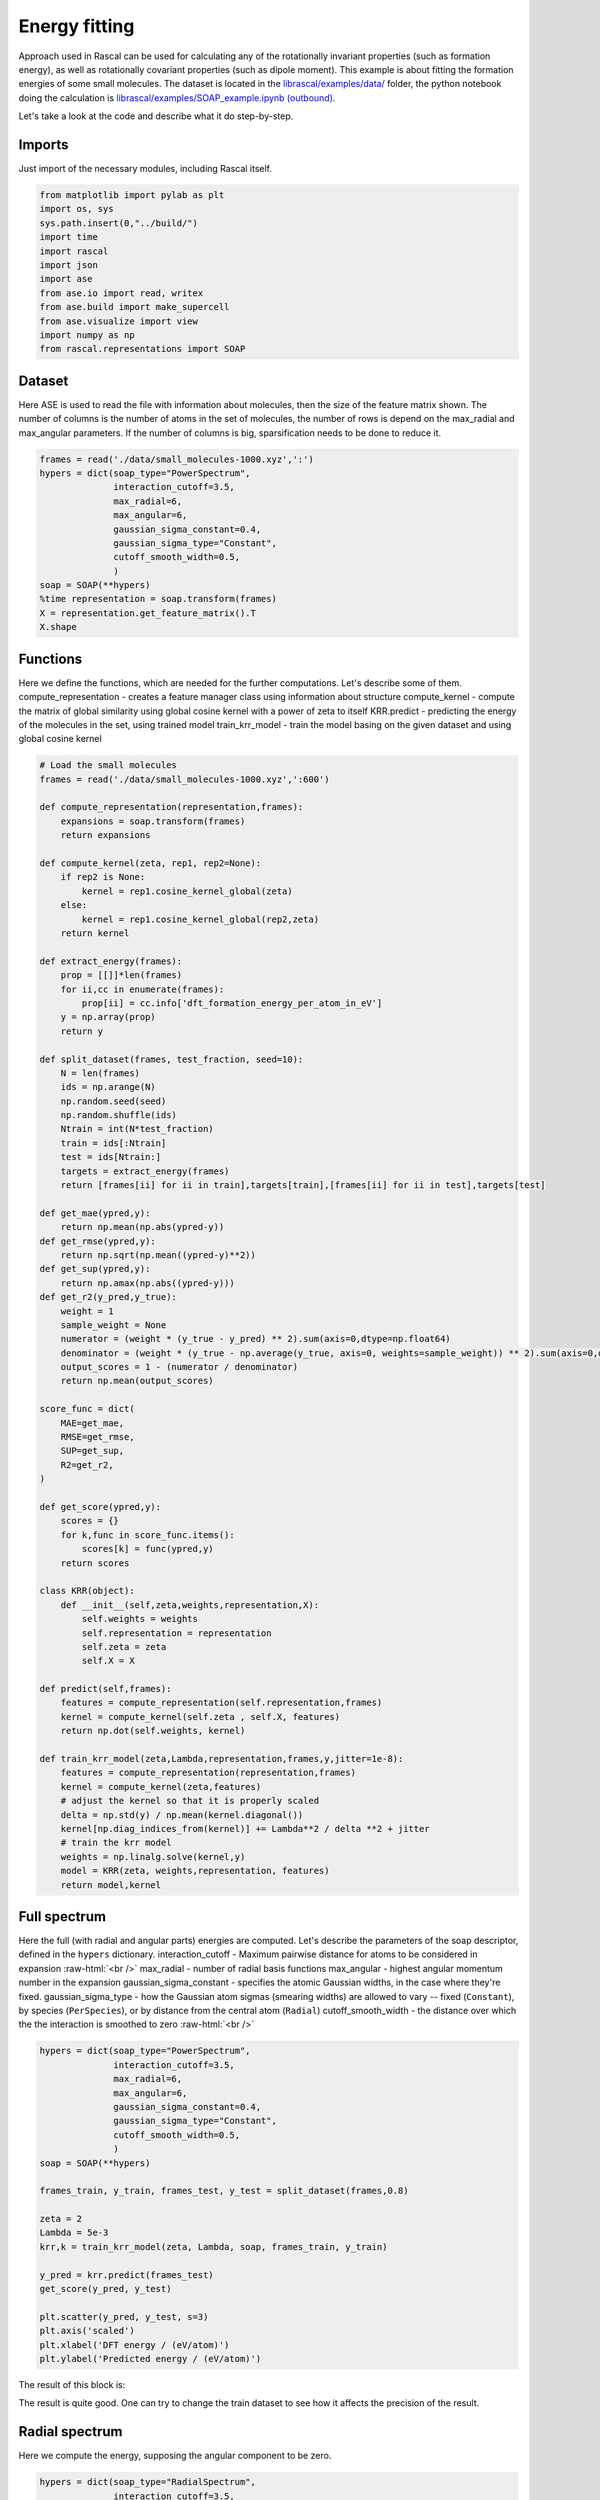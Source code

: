 .. _TutorialEn:

.. role:: raw-html(raw)
    :format: html

Energy fitting
================

Approach used in Rascal can be used for calculating any of the rotationally invariant properties (such as formation energy), as well as rotationally covariant properties (such as dipole moment). This example is about fitting the formation energies of some small molecules. The dataset is located in the `librascal/examples/data/ <../../../../examples/data>`_ folder, the python notebook doing the calculation is `librascal/examples/SOAP_example.ipynb (outbound) <https://github.com/cosmo-epfl/librascal/blob/master/examples/SOAP_example.ipynb>`_.




Let's take a look at the code and describe what it do step-by-step.

Imports
*********

Just import of the necessary modules, including Rascal itself.

.. code-block:: python

    from matplotlib import pylab as plt
    import os, sys
    sys.path.insert(0,"../build/")
    import time
    import rascal
    import json
    import ase
    from ase.io import read, writex
    from ase.build import make_supercell
    from ase.visualize import view
    import numpy as np
    from rascal.representations import SOAP

Dataset
***********

Here ASE is used to read the file with information about molecules, then the size of the feature matrix shown. The number of columns is the number of atoms in the set of molecules, the number of rows is depend on the max_radial and max_angular parameters. If the number of columns is big, sparsification needs to be done to reduce it.

.. code-block:: python

    frames = read('./data/small_molecules-1000.xyz',':')
    hypers = dict(soap_type="PowerSpectrum",
                  interaction_cutoff=3.5,
                  max_radial=6,
                  max_angular=6,
                  gaussian_sigma_constant=0.4,
                  gaussian_sigma_type="Constant",
                  cutoff_smooth_width=0.5,
                  )
    soap = SOAP(**hypers)
    %time representation = soap.transform(frames)
    X = representation.get_feature_matrix().T
    X.shape


Functions
*********

Here we define the functions, which are needed for the further computations. Let's describe some of them. 
compute_representation - creates a feature manager class using information about structure
compute_kernel - compute the matrix of global similarity using global cosine kernel with a power of zeta to itself
KRR.predict - predicting the energy of the molecules in the set, using trained model
train_krr_model - train the model basing on the given dataset and using global cosine kernel

.. code-block:: python

    # Load the small molecules 
    frames = read('./data/small_molecules-1000.xyz',':600')

    def compute_representation(representation,frames):
        expansions = soap.transform(frames)
        return expansions

    def compute_kernel(zeta, rep1, rep2=None):
        if rep2 is None:
            kernel = rep1.cosine_kernel_global(zeta)
        else:
            kernel = rep1.cosine_kernel_global(rep2,zeta)
        return kernel

    def extract_energy(frames):
        prop = [[]]*len(frames)
        for ii,cc in enumerate(frames):
            prop[ii] = cc.info['dft_formation_energy_per_atom_in_eV']
        y = np.array(prop)
        return y

    def split_dataset(frames, test_fraction, seed=10):
        N = len(frames)
        ids = np.arange(N)
        np.random.seed(seed)
        np.random.shuffle(ids)
        Ntrain = int(N*test_fraction)
        train = ids[:Ntrain]
        test = ids[Ntrain:]
        targets = extract_energy(frames)
        return [frames[ii] for ii in train],targets[train],[frames[ii] for ii in test],targets[test]

    def get_mae(ypred,y):
        return np.mean(np.abs(ypred-y))
    def get_rmse(ypred,y):
        return np.sqrt(np.mean((ypred-y)**2))
    def get_sup(ypred,y):
        return np.amax(np.abs((ypred-y)))
    def get_r2(y_pred,y_true):
        weight = 1
        sample_weight = None
        numerator = (weight * (y_true - y_pred) ** 2).sum(axis=0,dtype=np.float64)
        denominator = (weight * (y_true - np.average(y_true, axis=0, weights=sample_weight)) ** 2).sum(axis=0,dtype=np.float64)
        output_scores = 1 - (numerator / denominator)
        return np.mean(output_scores)

    score_func = dict(
        MAE=get_mae,
        RMSE=get_rmse,
        SUP=get_sup,
        R2=get_r2,
    )

    def get_score(ypred,y):
        scores = {}
        for k,func in score_func.items():
            scores[k] = func(ypred,y)
        return scores

    class KRR(object):
        def __init__(self,zeta,weights,representation,X):
            self.weights = weights
            self.representation = representation
            self.zeta = zeta
            self.X = X
        
    def predict(self,frames):
        features = compute_representation(self.representation,frames)
        kernel = compute_kernel(self.zeta , self.X, features)
        return np.dot(self.weights, kernel)
    
    def train_krr_model(zeta,Lambda,representation,frames,y,jitter=1e-8):
        features = compute_representation(representation,frames)
        kernel = compute_kernel(zeta,features)
        # adjust the kernel so that it is properly scaled
        delta = np.std(y) / np.mean(kernel.diagonal())
        kernel[np.diag_indices_from(kernel)] += Lambda**2 / delta **2 + jitter
        # train the krr model
        weights = np.linalg.solve(kernel,y)
        model = KRR(zeta, weights,representation, features)
        return model,kernel


Full spectrum
*************

Here the full (with radial and angular parts) energies are computed. Let's describe the parameters of the soap descriptor, defined in the ``hypers`` dictionary.
interaction_cutoff -  Maximum pairwise distance for atoms to be considered in expansion :raw-html:`<br />`
max_radial - number of radial basis functions
max_angular - highest angular momentum number in the expansion
gaussian_sigma_constant - specifies the atomic Gaussian widths, in the case where they're fixed.
gaussian_sigma_type - how the Gaussian atom sigmas (smearing widths) are allowed to vary -- fixed (``Constant``), by species (``PerSpecies``), or by distance from the central atom (``Radial``)
cutoff_smooth_width - the distance over which the the interaction is smoothed to zero :raw-html:`<br />`


.. code-block:: python

    hypers = dict(soap_type="PowerSpectrum",
                  interaction_cutoff=3.5, 
                  max_radial=6, 
                  max_angular=6, 
                  gaussian_sigma_constant=0.4,
                  gaussian_sigma_type="Constant",
                  cutoff_smooth_width=0.5,
                  )
    soap = SOAP(**hypers)

    frames_train, y_train, frames_test, y_test = split_dataset(frames,0.8)

    zeta = 2
    Lambda = 5e-3
    krr,k = train_krr_model(zeta, Lambda, soap, frames_train, y_train)

    y_pred = krr.predict(frames_test)
    get_score(y_pred, y_test)

    plt.scatter(y_pred, y_test, s=3)
    plt.axis('scaled')
    plt.xlabel('DFT energy / (eV/atom)')
    plt.ylabel('Predicted energy / (eV/atom)')

The result of this block is:

.. image:: ../dox_resources/R1.png

The result is quite good. One can try to change the train dataset to see how it affects the precision of the result. 

Radial spectrum
***************

Here we compute the energy, supposing the angular component to be zero.

.. code-block:: python

    hypers = dict(soap_type="RadialSpectrum",
                  interaction_cutoff=3.5, 
                  max_radial=6, 
                  max_angular=0, 
                  gaussian_sigma_constant=0.4,
                  gaussian_sigma_type="Constant",
                  cutoff_smooth_width=0.5,
                  )
    soap = SOAP(**hypers)

    frames_train, y_train, frames_test, y_test = split_dataset(frames,0.8)

    zeta = 2
    Lambda = 5e-4
    krr,k = train_krr_model(zeta, Lambda, soap, frames_train, y_train)

    y_pred = krr.predict(frames_test)
    get_score(y_pred, y_test)

    plt.scatter(y_pred, y_test, s=3)
    plt.axis('scaled')
    plt.xlabel('DFT energy / (eV/atom)')
    plt.ylabel('Predicted energy / (eV/atom)')

Comparison of full and radial spectrum:

.. image:: ../dox_resources/Comps.png

It can be seen that the two spectres are quite similar, but the radial spectrum is much more simple to compute (as feature matrix is much smaller and the set of spherical harmonics doesn't have to be computed). It is quite an inteseting fact, but, unfortunately, this feature is probably not generalizable and should be just the feature of this particular dataset.

Map of the dataset
*******************
Here we use sklearn to do `kernel principal component analysis (outbound) <https://en.wikipedia.org/wiki/Kernel_principal_component_analysis>`_.

.. code-block:: python

    def compute_representation(representation,frames):
        expansions = soap.transform(frames)
        return expansions

    def compute_kernel(zeta, rep1, rep2=None):
        if rep2 is None:
            kernel = rep1.cosine_kernel_global(zeta)
        else:
            kernel = rep1.cosine_kernel_global(rep2,zeta)
        return kernel

    def link_ngl_wdgt_to_ax_pos(ax, pos, ngl_widget):
        from matplotlib.widgets import AxesWidget
        from scipy.spatial import cKDTree
        r"""
        Initial idea for this function comes from @arose, the rest is @gph82 and @clonker
        """
    
        kdtree = cKDTree(pos)
        #assert ngl_widget.trajectory_0.n_frames == pos.shape[0]
        x, y = pos.T
        
        lineh = ax.axhline(ax.get_ybound()[0], c="black", ls='--')
        linev = ax.axvline(ax.get_xbound()[0], c="black", ls='--')
        dot, = ax.plot(pos[0,0],pos[0,1], 'o', c='red', ms=7)
    
        ngl_widget.isClick = False
        
        def onclick(event):
            linev.set_xdata((event.xdata, event.xdata))
            lineh.set_ydata((event.ydata, event.ydata))
            data = [event.xdata, event.ydata]    
            _, index = kdtree.query(x=data, k=1)
            dot.set_xdata((x[index]))
            dot.set_ydata((y[index]))
            ngl_widget.isClick = True
            ngl_widget.frame = index
    
        def my_observer(change):
            r"""Here comes the code that you want to execute
            """
            ngl_widget.isClick = False
            _idx = change["new"]
            try:
                dot.set_xdata((x[_idx]))
                dot.set_ydata((y[_idx]))            
            except IndexError as e:
                dot.set_xdata((x[0]))
                dot.set_ydata((y[0]))
                print("caught index error with index %s (new=%s, old=%s)" % (_idx, change["new"], change["old"]))
    
        # Connect axes to widget
        axes_widget = AxesWidget(ax)
        axes_widget.connect_event('button_release_event', onclick)
        
        # Connect widget to axes
        ngl_widget.observe(my_observer, "frame", "change")    

    # Load the small molecules 
    frames = read('./data/small_molecules-1000.xyz',':600')
    hypers = dict(soap_type="PowerSpectrum",
                  interaction_cutoff=3.5, 
                  max_radial=6, 
                  max_angular=6, 
                  gaussian_sigma_constant=0.4,
                  gaussian_sigma_type="Constant",    
                  cutoff_smooth_width=0.5,
                  )
    soap = SOAP(**hypers)
    zeta = 2
    features = compute_representation(soap, frames)
    kernel = compute_kernel(zeta,features)
    from sklearn.decomposition import KernelPCA
    kpca = KernelPCA(n_components=2,kernel='precomputed')
    kpca.fit(kernel)
    X = kpca.transform(kernel)
    plt.scatter(X[:,0],X[:,1],s=3)

The result of this block is:

.. image:: ../dox_resources/PCAs.png

It shows how the structures is located in the abstract 2D map, where similar structures are located near to each other, and the very different ones far from each other. 
